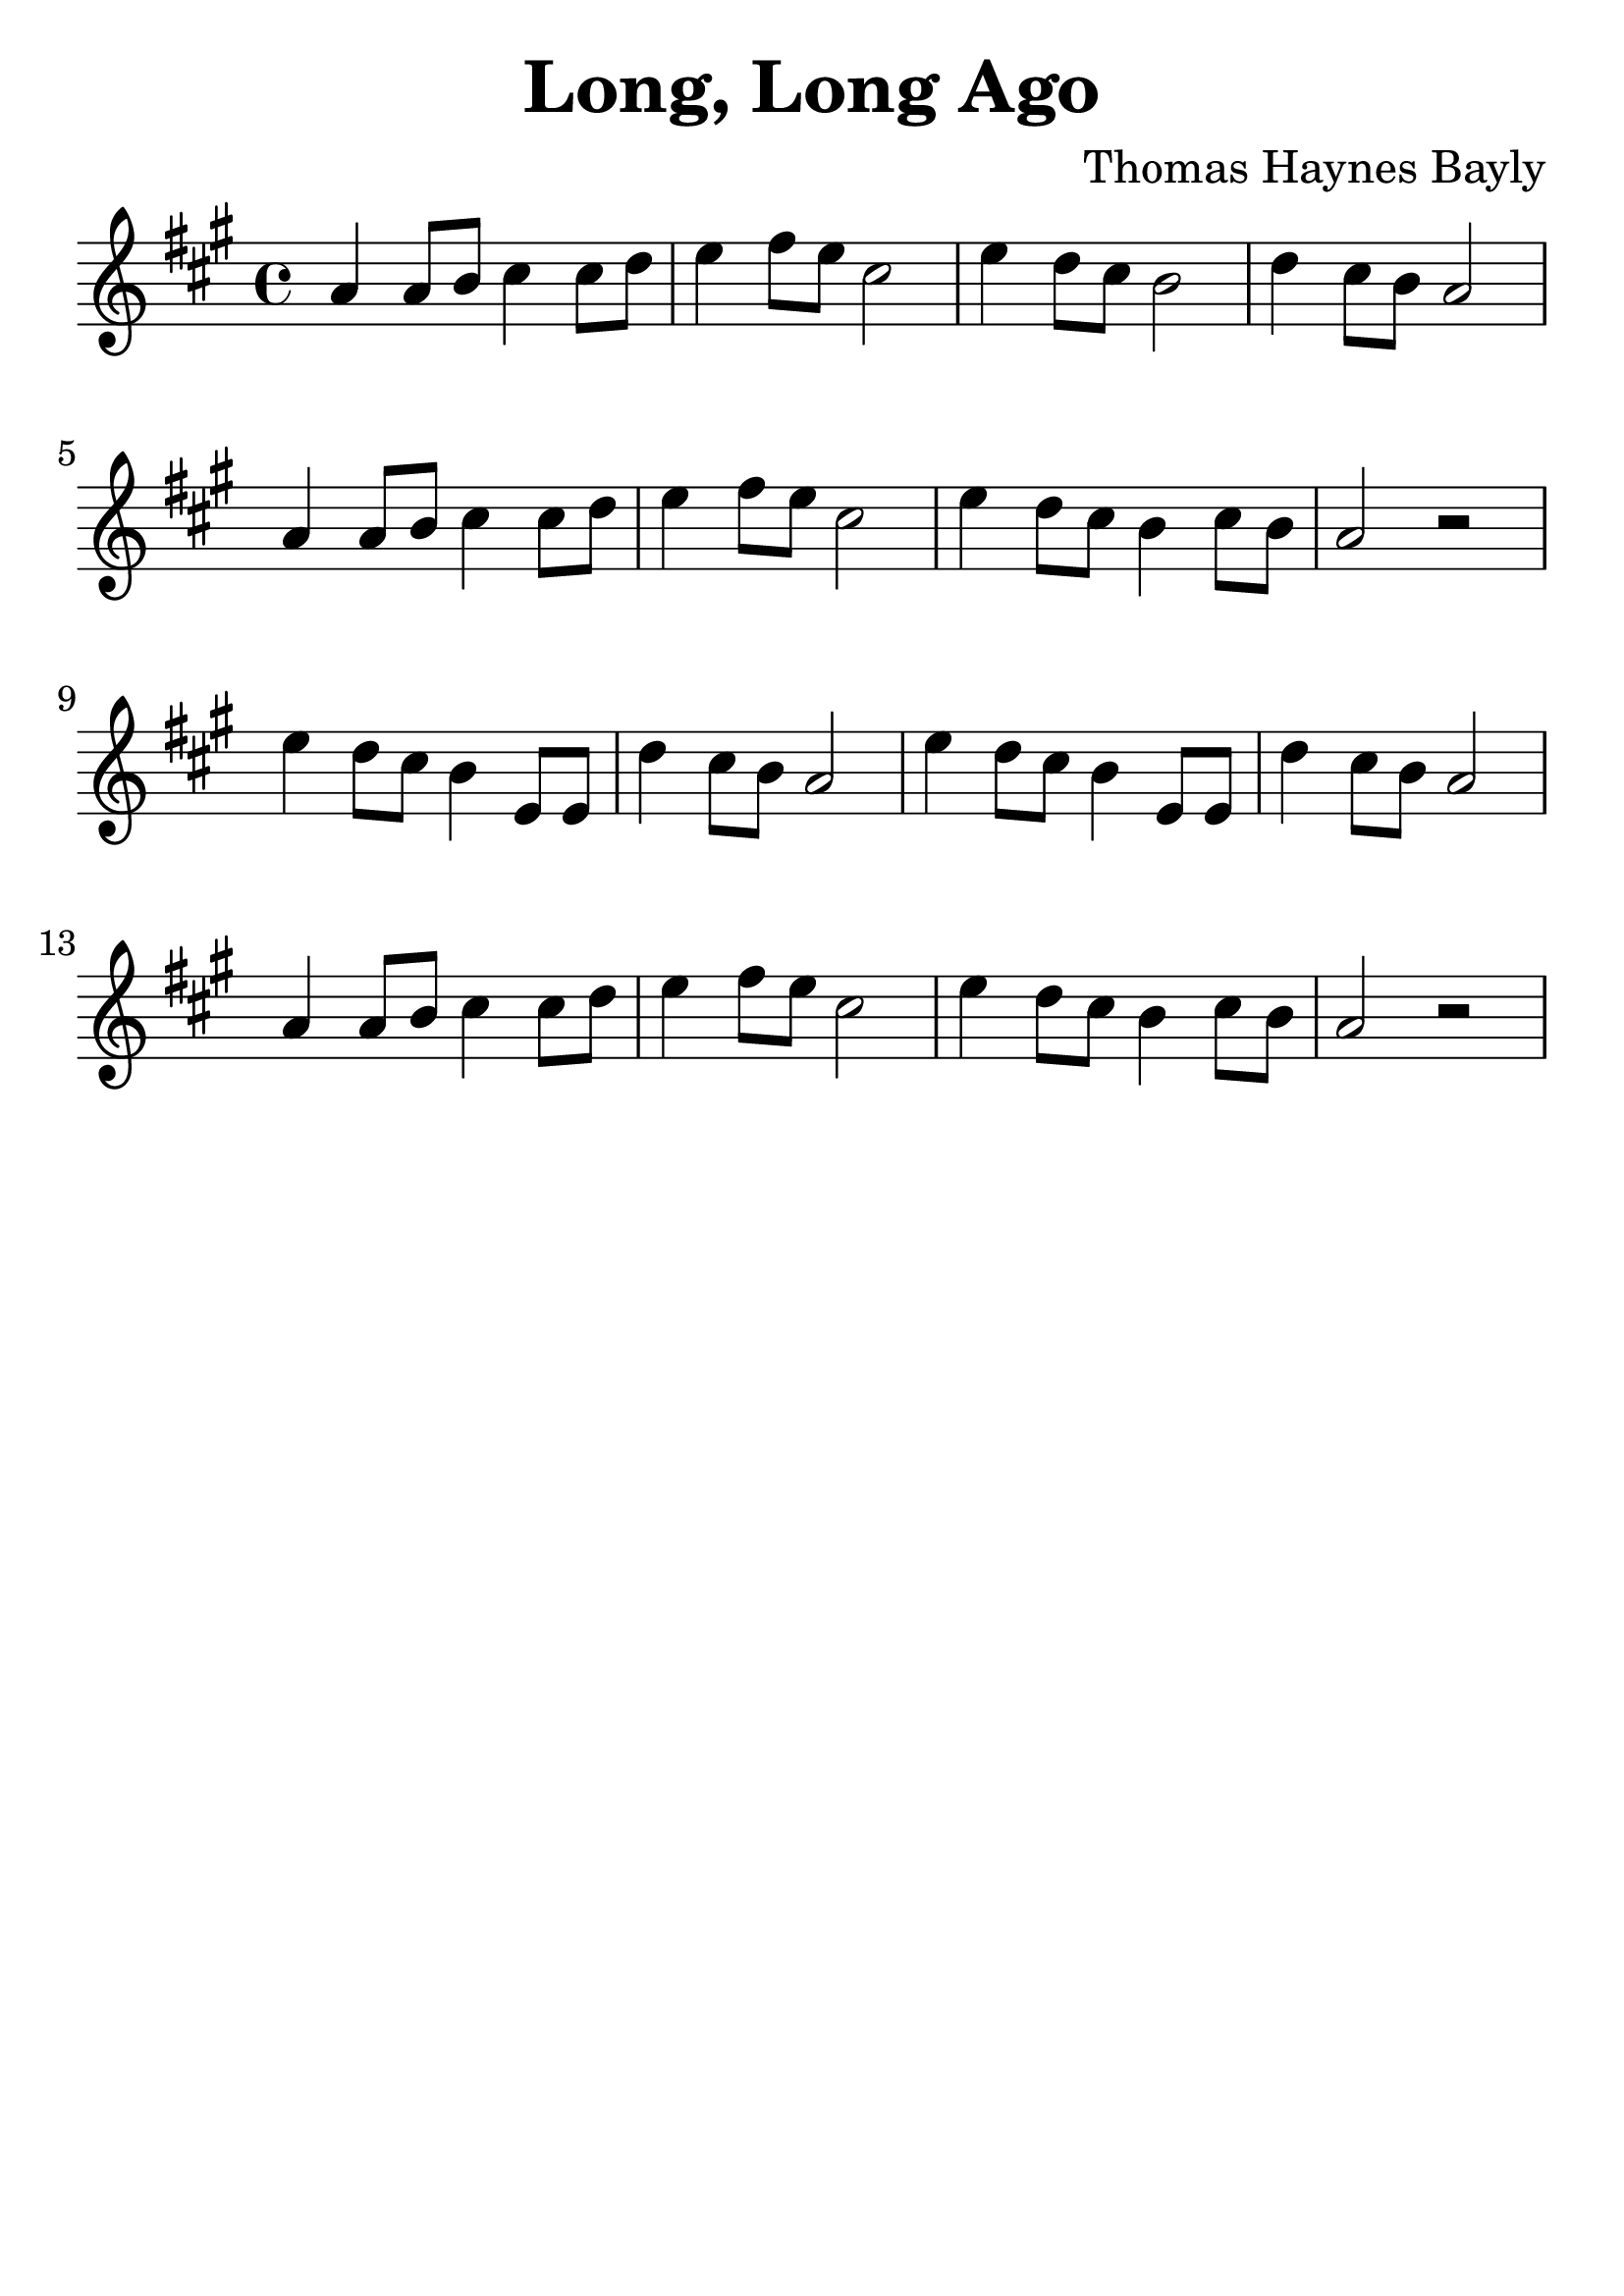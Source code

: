 \version "2.18.2"

\paper {
   indent = 0\cm
}

#(set-global-staff-size 30)

\header {
  title = "Long, Long Ago"
  composer = "Thomas Haynes Bayly"
  tagline = ""
}

\score {

\relative c'' {
\key a \major
a4 a8 b8 cis4 cis8 d8
e4 fis8 e cis2
e4 d8 cis b2
d4 cis8 b a2

a4 a8 b8 cis4 cis8 d8
e4 fis8 e cis2
e4 d8 cis b4 cis8 b
a2 r2

e'4 d8 cis b4 e,8 e
d'4 cis8 b a2

e'4 d8 cis b4 e,8 e
d'4 cis8 b a2

a4 a8 b cis4 cis8 d
e4 fis8 e cis2
e4 d8 cis b4 cis8 b
a2 r2
}

\layout { }
\midi {
  \tempo 4 = 90
}

}
